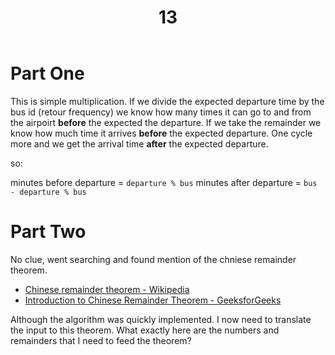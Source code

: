 #+title: 13

* Part One

This is simple multiplication. If we divide the expected departure time by the bus id (retour frequency) we know how many times it can go to and from the airpoirt *before* the expected the departure. If we take the remainder we know how much time it arrives *before* the expected departure. One cycle more and we get the arrival time *after* the expected departure.

so:

minutes before departure = ~departure % bus~
minutes after departure  = ~bus - departure % bus~

* Part Two

No clue, went searching and found mention of the chniese remainder theorem.
+ [[https://en.wikipedia.org/wiki/Chinese_remainder_theorem][Chinese remainder theorem - Wikipedia]]
+ [[https://www.geeksforgeeks.org/introduction-to-chinese-remainder-theorem/][Introduction to Chinese Remainder Theorem - GeeksforGeeks]]

Although the algorithm was quickly implemented. I now need to translate the input to this theorem.
What exactly here are the numbers and remainders that I need to feed the theorem?
